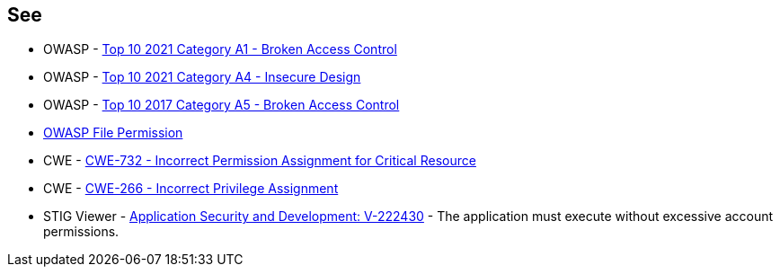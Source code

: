 == See

* OWASP - https://owasp.org/Top10/A01_2021-Broken_Access_Control/[Top 10 2021 Category A1 - Broken Access Control]
* OWASP - https://owasp.org/Top10/A04_2021-Insecure_Design/[Top 10 2021 Category A4 - Insecure Design]
* OWASP - https://owasp.org/www-project-top-ten/2017/A5_2017-Broken_Access_Control[Top 10 2017 Category A5 - Broken Access Control]
* https://owasp.org/www-project-web-security-testing-guide/latest/4-Web_Application_Security_Testing/02-Configuration_and_Deployment_Management_Testing/09-Test_File_Permission[OWASP File Permission]
* CWE - https://cwe.mitre.org/data/definitions/732[CWE-732 - Incorrect Permission Assignment for Critical Resource]
* CWE - https://cwe.mitre.org/data/definitions/266[CWE-266 -  Incorrect Privilege Assignment]
* STIG Viewer - https://stigviewer.com/stigs/application_security_and_development/2024-12-06/finding/V-222430[Application Security and Development: V-222430] - The application must execute without excessive account permissions.

